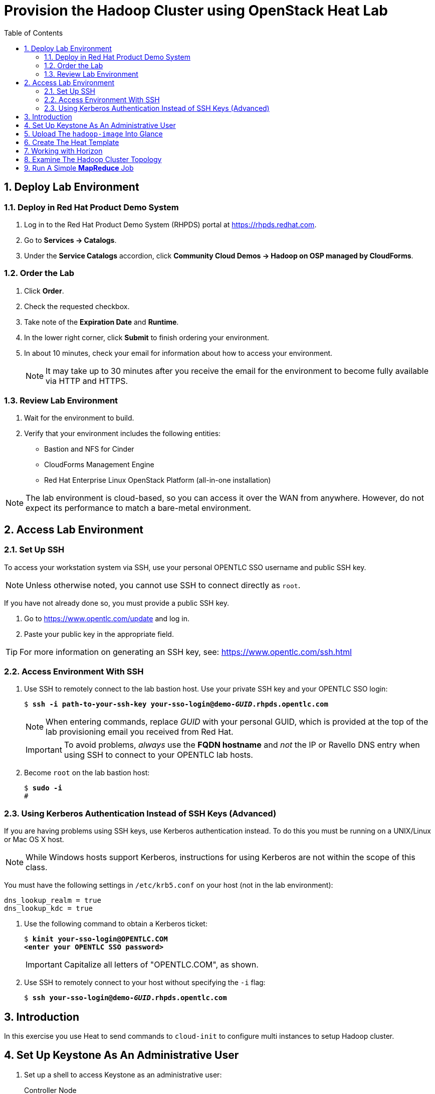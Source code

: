 :scrollbar:
:data-uri:
:toc2:
:noaudio:

= Provision the Hadoop Cluster using OpenStack Heat Lab

:numbered:

== Deploy Lab Environment

=== Deploy in Red Hat Product Demo System

. Log in to the Red Hat Product Demo System (RHPDS) portal at https://rhpds.redhat.com.
. Go to *Services -> Catalogs*.
. Under the *Service Catalogs* accordion, click *Community Cloud Demos -> Hadoop on OSP managed by CloudForms*.

=== Order the Lab

. Click *Order*.
. Check the requested checkbox.
. Take note of the *Expiration Date* and *Runtime*.
. In the lower right corner, click *Submit* to finish ordering your environment.
. In about 10 minutes, check your email for information about how to access your environment.
+
[NOTE]
It may take up to 30 minutes after you receive the email for the environment to become fully available via HTTP and HTTPS.

=== Review Lab Environment

. Wait for the environment to build.
. Verify that your environment includes the following entities:
* Bastion and NFS for Cinder
* CloudForms Management Engine
* Red Hat Enterprise Linux OpenStack Platform (all-in-one installation)

[NOTE]
The lab environment is cloud-based, so you can access it over the WAN from anywhere. However, do not expect its performance to match a bare-metal environment.

== Access Lab Environment

=== Set Up SSH

To access your workstation system via SSH, use your personal OPENTLC SSO username and public SSH key.

[NOTE]
Unless otherwise noted, you cannot use SSH to connect directly as `root`.

If you have not already done so, you must provide a public SSH key.

. Go to https://www.opentlc.com/update and log in.
. Paste your public key in the appropriate field.

[TIP]
For more information on generating an SSH key, see: https://www.opentlc.com/ssh.html

=== Access Environment With SSH

. Use SSH to remotely connect to the lab bastion host. Use your private SSH key and your OPENTLC SSO login:
+
[subs="verbatim,macros"]
----
$ pass:quotes[*ssh -i path-to-your-ssh-key your-sso-login@demo-__GUID__.rhpds.opentlc.com*]
----
+
[NOTE]
When entering commands, replace _GUID_ with your personal GUID, which is provided at the top of the lab provisioning email you received from Red Hat.
+
[IMPORTANT]
To avoid problems, _always_ use the *FQDN hostname* and _not_ the IP or Ravello DNS entry when using SSH to connect to your OPENTLC lab hosts.

. Become `root` on the lab bastion host:
+
[subs="verbatim,macros"]
----
$ pass:quotes[*sudo -i*]
#
----

=== Using Kerberos Authentication Instead of SSH Keys (Advanced)

If you are having problems using SSH keys, use Kerberos authentication instead. To do this you must be running on a UNIX/Linux or Mac OS X host.
[NOTE]
While Windows hosts support Kerberos, instructions for using Kerberos are not within the scope of this class.

You must have the following settings in `/etc/krb5.conf` on your host (not in the lab environment):

----
dns_lookup_realm = true
dns_lookup_kdc = true
----

. Use the following command to obtain a Kerberos ticket:
+
[subs="verbatim,macros"]
----
$ pass:quotes[*kinit your-sso-login@OPENTLC.COM*]
pass:quotes[*&lt;enter your OPENTLC SSO password>*]
----
+
[IMPORTANT]
Capitalize all letters of "OPENTLC.COM", as shown.

. Use SSH to remotely connect to your host without specifying the `-i` flag:
+
[subs="verbatim,macros"]
----
$ pass:quotes[*ssh your-sso-login@demo-__GUID__.rhpds.opentlc.com*]
----

== Introduction

In this exercise you use Heat to send commands to `cloud-init` to
configure multi instances to setup Hadoop cluster.

== Set Up Keystone As An Administrative User

. Set up a shell to access Keystone as an administrative user:
+
.Controller Node
----
[root@osptokyo ~(keystone_admin)]# source /root/keystonerc_admin
----

== Upload The `hadoop-image` Into Glance

By running the `openstack image create` command, you load that image into
the Glance registry and mark it public to grant access to everyone.

The image resides in the `/root` directory as a *qcow2*
file `/root/hadoop-image.qcow2`

. Create the Glance image:
+
.Controller Node
----
[root@osptokyo ~(keystone_admin)]# openstack image create \
  --file /root/hadoop-image.qcow2 --disk-format qcow2 \
  --container-format=bare --public hadoop-image
----
+
.Sample Output
----
+------------------+------------------------------------------------------+
| Field            | Value                                                |
+------------------+------------------------------------------------------+
| checksum         | 486900b54f4757cb2d6b59d9bce9fe90                     |
| container_format | bare                                                 |
| created_at       | 2016-01-04T01:55:06Z                                 |
| disk_format      | qcow2                                                |
| file             | /v2/images/dac3bb3c-5daa-46b6-a236-d404b28b349b/file |
| id               | dac3bb3c-5daa-46b6-a236-d404b28b349b                 |
| min_disk         | 0                                                    |
| min_ram          | 0                                                    |
| name             | hadoop_image                                         |
| owner            | a44b85a1110843bca62af1221b3c83bb                     |
| protected        | False                                                |
| schema           | /v2/schemas/image                                    |
| size             | 474909696                                            |
| status           | active                                               |
| updated_at       | 2016-01-04T01:55:11Z                                 |
| virtual_size     | None                                                 |
| visibility       | public                                               |
+------------------+------------------------------------------------------+
----

. List the Glance images and verify you can see the image:
+
.Controller Node
----
[root@osptokyo ~(keystone_admin)]# openstack image list
----
+
.Sample Output
----
+--------------------------------------+-------------------+
| ID                                   | Name              |
+--------------------------------------+-------------------+
| dac3bb3c-5daa-46b6-a236-d404b28b349b | hadoop_image      |
+--------------------------------------+-------------------+
----

. To see image details, run the following command:
+
.Controller Node
----
[root@osptokyo ~(keystone_admin)]# openstack image \
  show dac3bb3c-5daa-46b6-a236-d404b28b349b
----
+
[NOTE]
Your image id will be different.
+
.Sample Output
----
 +------------------+-----------------------------------------------------+
| Field            | Value                                                |
+------------------+------------------------------------------------------+
| checksum         | 486900b54f4757cb2d6b59d9bce9fe90                     |
| container_format | bare                                                 |
| created_at       | 2016-01-04T01:55:06Z                                 |
| disk_format      | qcow2                                                |
| file             | /v2/images/dac3bb3c-5daa-46b6-a236-d404b28b349b/file |
| id               | dac3bb3c-5daa-46b6-a236-d404b28b349b                 |
| min_disk         | 0                                                    |
| min_ram          | 0                                                    |
| name             | rhel7_cloud_image                                    |
| owner            | a44b85a1110843bca62af1221b3c83bb                     |
| protected        | False                                                |
| schema           | /v2/schemas/image                                    |
| size             | 474909696                                            |
| status           | active                                               |
| updated_at       | 2016-01-04T01:55:11Z                                 |
| virtual_size     | None                                                 |
| visibility       | public                                               |
+------------------+------------------------------------------------------+
----

== Create The Heat Template

In this exercise you use Heat to send commands to `cloud-init` to
configure an instance to host Hadoop cluster.

This includes enable SSH access between the Hadoop nodes and starting
the Hadoop services.

. Create the following `Hadoop.yaml` file on the controller node:
+
.Hadoop.yaml
----
heat_template_version: 2013-05-23

description: This template deploys an Hadoop cluster.

parameters:
  image:
type: string
label: Image name or ID
description: Image to be used for the server.
default: hadoop-image
  flavor:
type: string
label: Flavor
description: Type of instance (flavor) to be used on the compute instance.
default: m1.medium
  key:
type: string
label: Key name
description: Name of key-pair to be installed on the compute instance.
default: root-on-bastion
  public_network:
type: string
label: Public network name or ID
description: Public network with floating IP addresses.
default: Public

resources:
  wait_condition:
type: OS::Heat::WaitCondition
properties:
      handle: { get_resource: wait_handle }
      count: 1
      timeout: 2600

  wait_handle:
type: OS::Heat::WaitConditionHandle

  private_network:
type: OS::Neutron::Net

  private_subnet:
type: OS::Neutron::Subnet
properties:
      network_id: { get_resource: private_network }
      cidr: 192.168.1.0/24
      dns_nameservers:
        - 8.8.8.8
      enable_dhcp: True
      name : Hadoop_network

  router:
type: OS::Neutron::Router
properties:
      external_gateway_info:
        network: { get_param: public_network }

  router_interface:
type: OS::Neutron::RouterInterface
properties:
      router_id: { get_resource: router }
      subnet: { get_resource: private_subnet }

  name_node1_port:
type: OS::Neutron::Port
properties:
      network_id: { get_resource: private_network }
      fixed_ips: [ { 'ip_address': '192.168.1.10' } ]

  name_node1:
type: OS::Nova::Server
properties:
      name: name-node1
      image: { get_param: image }
      flavor: { get_param: flavor }
      key_name: { get_param: key }
      networks:
        - port: { get_resource: name_node1_port }
      user_data:
        str_replace:
          template: |
            #!/bin/bash -v
            su - hdfs -c "/usr/local/Scripts/testssh"
            su - yarn -c "/usr/local/Scripts/testssh"
            su - mapred -c "/usr/local/Scripts/testssh"
            su - hdfs -c "hdfs namenode -format"
            su - hdfs -c "start-dfs.sh"
            su - hdfs -c "hadoop fs -mkdir /tmp"
            su - hdfs -c "hadoop fs -chmod -R 1777 /tmp"
            su - hdfs -c "hadoop fs -mkdir /user"
            su - hdfs -c "hadoop fs -mkdir /user/history"
            su - hdfs -c "hadoop fs -chmod -R 1777 /user/history"
            su - hdfs -c "hadoop fs -chown yarn /user/history"
            su - hdfs -c "hadoop fs -mkdir /var"
            su - hdfs -c "hadoop fs -mkdir /var/log"
            su - hdfs -c "hadoop fs -mkdir /var/log/hadoop-yarn"
            su - hdfs -c "hadoop fs -chown yarn:mapred /var/log/hadoop-yarn"
            su - hdfs -c "hadoop fs -mkdir /user/bob"
            su - hdfs -c "hadoop fs -chown bob /user/bob"
            su - hdfs -c "hadoop fs -ls -R /"
            su - hdfs -c "stop-dfs.sh"

            /usr/local/Scripts/startcluster

            wc_notify --data-binary '{"status": "SUCCESS"}'

          params:
            wc_notify: { get_attr: ['wait_handle', 'curl_cli'] }

  floating_ip:
type: OS::Neutron::FloatingIP
properties:
      floating_network: { get_param: public_network }

  floating_ip_assoc:
type: OS::Neutron::FloatingIPAssociation
properties:
      floatingip_id: { get_resource: floating_ip }
      port_id: { get_resource: name_node1_port }

  name_node2_port:
type: OS::Neutron::Port
properties:
      network_id: { get_resource: private_network }
      fixed_ips: [ { 'ip_address': '192.168.1.11' } ]

  name_node2:
type: OS::Nova::Server
properties:
      name: name-node2
      image: { get_param: image }
      flavor: { get_param: flavor }
      key_name: { get_param: key }
      networks:
        - port: { get_resource: name_node2_port }

  resource_manager_port:
type: OS::Neutron::Port
properties:
      network_id: { get_resource: private_network }
      fixed_ips: [ { 'ip_address': '192.168.1.12' } ]

  resource_manager:
type: OS::Nova::Server
properties:
      name: resource_manager
      image: { get_param: image }
      flavor: { get_param: flavor }
      key_name: { get_param: key }
      networks:
        - port: { get_resource: resource_manager_port }

  data_node1_port:
type: OS::Neutron::Port
properties:
      network_id: { get_resource: private_network }
      fixed_ips: [ { 'ip_address': '192.168.1.13' } ]

  data_node1:
type: OS::Nova::Server
properties:
      name: data-node1
      image: { get_param: image }
      flavor: { get_param: flavor }
      key_name: { get_param: key }
      networks:
        - port: { get_resource: data_node1_port }

  data_node2_port:
type: OS::Neutron::Port
properties:
      network_id: { get_resource: private_network }
      fixed_ips: [ { 'ip_address': '192.168.1.14' } ]

  data_node2:
type: OS::Nova::Server
properties:
      name: data-node2
      image: { get_param: image }
      flavor: { get_param: flavor }
      key_name: { get_param: key }
      networks:
        - port: { get_resource: data_node2_port }

  data_node3_port:
type: OS::Neutron::Port
properties:
      network_id: { get_resource: private_network }
      fixed_ips: [ { 'ip_address': '192.168.1.15' } ]

  data_node3:
type: OS::Nova::Server
properties:
      name: data-node3
      image: { get_param: image }
      flavor: { get_param: flavor }
      key_name: { get_param: key }
      networks:
        - port: { get_resource: data_node3_port }

outputs:
  instance_name:
description: Name of the instance
value: { get_attr: [name_node1, name] }
  instance_ip:
description: The IP address of the deployed instance
value: { get_attr: [floating_ip, floating_ip_address] }
----

. Validate your heat template in order to check if the syntax is correct:
+
.Controller Node
----
[root@osptokyo ~(keystone_admin)]# heat template-validate \
  -f ./Hadoop.yaml
----
+
.Sample Output
----
{
  "Description": "This template deploys an Hadoop cluster.",
  "Parameters": {
"image": {
      "Default": "hadoop-image",
      "Type": "String",
      "NoEcho": "false",
      "Description": "Image to be used for the server.",
      "Label": "Image name or ID"
},
"key": {
      "Default": "root-on-bastion",
      "Type": "String",
      "NoEcho": "false",
      "Description": "Name of key-pair to be installed on the compute instance.",
      "Label": "Key name"
},
"public_network": {
      "Default": "Public",
      "Type": "String",
      "NoEcho": "false",
      "Description": "Public network with floating IP addresses.",
      "Label": "Public network name or ID"
},
"flavor": {
      "Default": "m1.medium",
      "Type": "String",
      "NoEcho": "false",
      "Description": "Type of instance (flavor) to be used on the compute instance.",
      "Label": "Flavor"
}
  }
}

----

. Create your stack using parameters that reflect your environment based on this example:
+
.Controller Node
----
[root@osptokyo ~(keystone_admin)]# heat stack-create -f ./Hadoop.yaml
hadoop
----
+
.Sample Output
----
+--------------------------------------+------------+--------------------+---------------------+--------------+
| id                                   | stack_name | stack_status       | creation_time       | updated_time |
+--------------------------------------+------------+--------------------+---------------------+--------------+
| 2487356d-1edd-42dd-aab2-16668d548f3f | hadoop     | CREATE_IN_PROGRESS | 2016-03-23T14:00:01 | None         |
+--------------------------------------+------------+--------------------+---------------------+--------------+
----
+
You can see that the stack is in *CREATE_IN_PROGRESS* state

. Get more information about the stack:
+
.Controller Node
----
[root@osptokyo ~(keystone_admin)]# heat stack-show hadoop
----
+
.Sample Output
----
+-----------------------+-------------------------------------------+
| Property              | Value                                     |
+-----------------------+-------------------------------------------+
| capabilities          | []                                        |
| creation_time         | 2016-03-17T12:25:45                       |
| description           | This template deploys an Hadoop cluster.  |
| disable_rollback      | False                                     |
| id                    | 4fdf6b81-de77-4850-9a9f-74bc1cf9fe67      |
| links                 | http://10.2.0.10:8004/v1/1db907f16f4e4d979610a14cd4f3b7af/stacks/Hadoop/4fdf6b81-de77-4850-9a9f-74bc1cf9fe67 (self) |
| notification_topics   | []                                        |
 ...OUTPUT TRUNCATED...
| stack_name            | Hadoop                                    |
| stack_owner           | admin                                     |
| stack_status          | CREATE_COMPLETE                           |
| stack_status_reason   | Stack CREATE completed successfully       |
| stack_user_project_id | fafc3ef860d743f0a85f2755b9fd572f          |
| tags                  | None                                      |
| template_description  | This template deploys an Hadoop cluster.  |
| timeout_mins          | 2600                                      |
| updated_time          | None                                      |
+-----------------------+-------------------------------------------+
----

. See the VMs that have been provisioned using the nova list command:
+
----
[root@osptokyo ~(keystone_admin)]# nova list
----
+
.Sample Output
----
+--------------------------------------+-------------------+---------+------------+-------------+-------------------------------------------------------------+
| ID                                   | Name              | Status  | Task State | Power State | Networks                                                    |
+--------------------------------------+-------------------+---------+------------+-------------+-------------------------------------------------------------+
| b7622119-eae7-4631-8c8a-0d0d4a7f7b23 | data-node1        | ACTIVE  | -          | Running     | hadoop-private_network-ekllw75h3g3y=192.168.1.13            |
| 0d6137b9-5c8e-4925-a745-fee7a734ac6c | data-node2        | ACTIVE  | -          | Running     | hadoop-private_network-ekllw75h3g3y=192.168.1.14            |
| e671d0ac-8e68-4d22-832d-0a4803282116 | data-node3        | ACTIVE  | -          | Running     | hadoop-private_network-ekllw75h3g3y=192.168.1.15
| e6a22bd5-d0af-4cef-b2d1-07377ffacedd | name-node1        | ACTIVE  | -          | Running     | hadoop-private_network-ekllw75h3g3y=192.168.1.10, 10.2.1.95 |
| 266edd5e-9f06-4b4e-9461-98c459122ace | name-node2        | ACTIVE  | -          | Running     | hadoop-private_network-ekllw75h3g3y=192.168.1.11            |
| 66ca096f-e01b-40d5-9fb5-80d72b2d5c70 | resource_manager  | ACTIVE  | -          | Running     | hadoop-private_network-ekllw75h3g3y=192.168.1.12            |
+--------------------------------------+-------------------+---------+------------+-------------+-------------------------------------------------------------+
----

. List the network hadoop private network:
+
----
[root@osptokyo ~(keystone_admin)]# neutron net-list
----
+
.Sample Output
----
+--------------------------------------+-------------------------------------+-----------------------------------------------------+
| id                                   | name                                | subnets                                             |
+--------------------------------------+-------------------------------------+-----------------------------------------------------+
| 921154da-8ccd-426a-973a-c9e663b83d73 | Public                              | 017ca4e0-f4b0-45df-8d43-9707d80f4241 10.2.0.0/16    |
| 5bc843a0-344e-4bed-a0c4-356078f389cd | Private                             | 6a12e63b-85e7-49c3-a51d-284e2b13ec32 172.16.0.0/24  |
| da9271a2-8805-412e-a04d-5a915b48dd50 | hadoop-private_network-ekllw75h3g3y | 49545445-43fb-41f7-ad91-1ad86eb42752 192.168.1.0/24 |
+--------------------------------------+-------------------------------------+-----------------------------------------------------+
----

== Working with Horizon

. From the Horizon select the Project tab then Orchestration select *Stacks*

. Inspect the stack visualization.

. Inspect the stack resources in the *Resource Types* tab.

. Once the stack has been deployed successfully you can verify this using
the `heat stack-list` command and check if the stack is in *CREATE_COMPLETE* state
+
[NOTE]
The instantiation of the is cluster can take approximately 20
minutes

. Get the external IP address of the `name-node1`
+
----
[root@osptokyo ~(keystone_admin)]# heat output-show hadoop  --all
----
+
.Sample Output
----
[
  {
"output_value": "name-node1",
"description": "Name of the instance",
"output_key": "instance_name"
  },
  {
"output_value": "10.2.1.89",
"description": "The IP address of the deployed instance",
"output_key": "instance_ip"
  }
]
----

. From the Bastion host ssh into the `name-node1` VM
+
----
[root@demo-repl ~]# ssh cloud-user@10.2.1.83
----

. Switch to user root  
+
----
root@name-node1:$ su -
----

== Examine The Hadoop Cluster Topology

. Switch to user `hdfs`

----
root@name-node1:$ su - hdfs
hdfs@name-node1:~$ hdfs dfsadmin -printTopology
----

== Run A Simple *MapReduce* Job

This job will print the number of occurrence for words in a file.

. Become user `bob`:
+
----
[hdfs@name-node1 ~]$ su - bob
----
+
[NOTE]
Enter the password `r3dh4t1!`

. Change to the `/tmp` directory:
+
----
[bob@name-node1 ~]$ cd /tmp
----

. Download an ebook as sample data:
+
----
[bob@name-node1 ~]$  curl -O https://www.google.com/url?q=http://www.gutenberg.org/ebooks/20417.txt.utf-8&sa=D&ust=1459875707878000&usg=AFQjCNEMj6KYtB4BGqBqE-qUw4W6D1Ht4w[http://www.gutenberg.org/ebooks/20417.txt.utf-8]
----

. Upload the ebook into *HDFS*:
+
----
[bob@name-node1 ~]$ hdfs dfs -copyFromLocal /tmp/20417.txt.utf-8 \
  /user/bob/data
----

. Verify that the file has been uploaded to *HDFS*:
+
----
[bob@name-node1 ~]$ hadoop fs -tail /user/bob/data
----

. Run the *MapReduce* `wordcount` job:
+
----
[bob@name-node1 ~]$  hadoop jar \
  /usr/local/hadoop/share/hadoop/mapreduce/hadoop-mapreduce-examples-2.7.2.jar \
  wordcount /user/bob/data /user/bob/data-out
----

. Examine the results of the *MapReduce* job:
+
----
[bob@name-node1 ~]$ hadoop fs -cat /user/bob/data-out/part-r-00000
----
